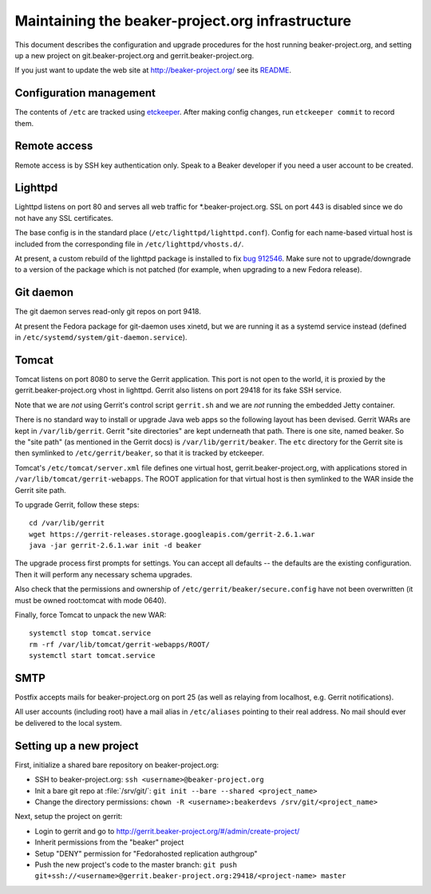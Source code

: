 Maintaining the beaker-project.org infrastructure
=================================================

This document describes the configuration and upgrade procedures for the host 
running beaker-project.org, and setting up a new project on
git.beaker-project.org and gerrit.beaker-project.org.

If you just want to update the web site at http://beaker-project.org/ see its `README
<http://git.beaker-project.org/cgit/beaker-project.org/tree/README>`__.

Configuration management
------------------------

The contents of ``/etc`` are tracked using `etckeeper 
<http://joeyh.name/code/etckeeper/>`_. After making config changes, run 
``etckeeper commit`` to record them.

Remote access
-------------

Remote access is by SSH key authentication only. Speak to a Beaker developer if 
you need a user account to be created.

Lighttpd
--------

Lighttpd listens on port 80 and serves all web traffic for 
\*.beaker-project.org. SSL on port 443 is disabled since we do not have any SSL 
certificates.

The base config is in the standard place (``/etc/lighttpd/lighttpd.conf``). 
Config for each name-based virtual host is included from the corresponding file 
in ``/etc/lighttpd/vhosts.d/``.

At present, a custom rebuild of the lighttpd package is installed to fix `bug 
912546 <https://bugzilla.redhat.com/show_bug.cgi?id=912546>`_. Make sure not to 
upgrade/downgrade to a version of the package which is not patched (for 
example, when upgrading to a new Fedora release).

Git daemon
----------

The git daemon serves read-only git repos on port 9418.

At present the Fedora package for git-daemon uses xinetd, but we are running it 
as a systemd service instead (defined in 
``/etc/systemd/system/git-daemon.service``).

Tomcat
------

Tomcat listens on port 8080 to serve the Gerrit application. This port is not 
open to the world, it is proxied by the gerrit.beaker-project.org vhost in 
lighttpd. Gerrit also listens on port 29418 for its fake SSH service.

Note that we are *not* using Gerrit's control script ``gerrit.sh`` and we are 
*not* running the embedded Jetty container.

There is no standard way to install or upgrade Java web apps so the following 
layout has been devised. Gerrit WARs are kept in ``/var/lib/gerrit``. Gerrit 
"site directories" are kept underneath that path. There is one site, named 
beaker. So the "site path" (as mentioned in the Gerrit docs) is 
``/var/lib/gerrit/beaker``. The ``etc`` directory for the Gerrit site is then 
symlinked to ``/etc/gerrit/beaker``, so that it is tracked by etckeeper.

Tomcat's ``/etc/tomcat/server.xml`` file defines one virtual host, 
gerrit.beaker-project.org, with applications stored in 
``/var/lib/tomcat/gerrit-webapps``. The ROOT application for that virtual host 
is then symlinked to the WAR inside the Gerrit site path.

To upgrade Gerrit, follow these steps::

    cd /var/lib/gerrit
    wget https://gerrit-releases.storage.googleapis.com/gerrit-2.6.1.war
    java -jar gerrit-2.6.1.war init -d beaker

The upgrade process first prompts for settings. You can accept all defaults -- 
the defaults are the existing configuration. Then it will perform any necessary 
schema upgrades.

Also check that the permissions and ownership of 
``/etc/gerrit/beaker/secure.config`` have not been overwritten (it must be 
owned root:tomcat with mode 0640).

Finally, force Tomcat to unpack the new WAR::

    systemctl stop tomcat.service
    rm -rf /var/lib/tomcat/gerrit-webapps/ROOT/
    systemctl start tomcat.service

SMTP
----

Postfix accepts mails for beaker-project.org on port 25 (as well as relaying 
from localhost, e.g. Gerrit notifications).

All user accounts (including root) have a mail alias in ``/etc/aliases`` 
pointing to their real address. No mail should ever be delivered to the local 
system.

Setting up a new project
------------------------

First, initialize a shared bare repository on beaker-project.org:

- SSH to beaker-project.org: ``ssh <username>@beaker-project.org``
- Init a bare git repo at :file:`/srv/git/`: ``git init --bare --shared <project_name>``
- Change the directory permissions: ``chown -R <username>:beakerdevs /srv/git/<project_name>``

Next, setup the project on gerrit:

- Login to gerrit and go to
  http://gerrit.beaker-project.org/#/admin/create-project/
- Inherit permissions from the "beaker" project
- Setup "DENY" permission for  "Fedorahosted replication authgroup"
- Push the new project's code to the master branch: ``git push git+ssh://<username>@gerrit.beaker-project.org:29418/<project-name> master``
